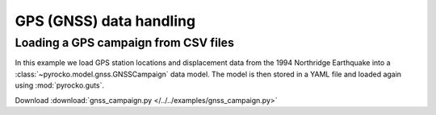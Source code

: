 GPS (GNSS) data handling
=========================

Loading a GPS campaign from CSV files
--------------------------------------

.. highlight:: python

In this example we load GPS station locations and displacement data from the 1994 Northridge Earthquake into a :class:`~pyrocko.model.gnss.GNSSCampaign` data model. The model is then stored in a YAML file and loaded again using :mod:`pyrocko.guts`.

Download :download:`gnss_campaign.py </../../examples/gnss_campaign.py>`

.. literalinclude :: /../../examples/gnss_campaign.py
    :language: python
